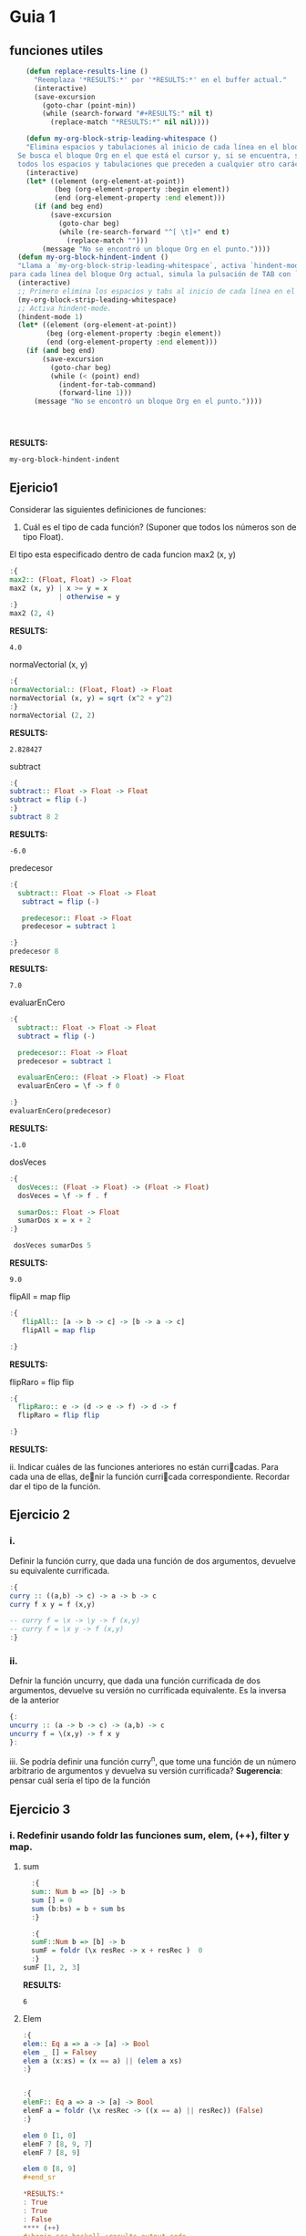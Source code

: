 * Guia 1
** funciones utiles
#+BEGIN_SRC emacs-lisp
      (defun replace-results-line ()
        "Reemplaza '*RESULTS:*' por '*RESULTS:*' en el buffer actual."
        (interactive)
        (save-excursion
          (goto-char (point-min))
          (while (search-forward "#+RESULTS:" nil t)
            (replace-match "*RESULTS:*" nil nil))))

      (defun my-org-block-strip-leading-whitespace ()
      "Elimina espacios y tabulaciones al inicio de cada línea en el bloque Org actual.
    Se busca el bloque Org en el que está el cursor y, si se encuentra, se eliminan
    todos los espacios y tabulaciones que preceden a cualquier otro carácter en cada línea."
      (interactive)
      (let* ((element (org-element-at-point))
             (beg (org-element-property :begin element))
             (end (org-element-property :end element)))
        (if (and beg end)
            (save-excursion
              (goto-char beg)
              (while (re-search-forward "^[ \t]+" end t)
                (replace-match "")))
          (message "No se encontró un bloque Org en el punto."))))
    (defun my-org-block-hindent-indent ()
    "Llama a `my-org-block-strip-leading-whitespace`, activa `hindent-mode` y luego,
  para cada línea del bloque Org actual, simula la pulsación de TAB con `indent-for-tab-command`."
    (interactive)
    ;; Primero elimina los espacios y tabs al inicio de cada línea en el bloque.
    (my-org-block-strip-leading-whitespace)
    ;; Activa hindent-mode.
    (hindent-mode 1)
    (let* ((element (org-element-at-point))
           (beg (org-element-property :begin element))
           (end (org-element-property :end element)))
      (if (and beg end)
          (save-excursion
            (goto-char beg)
            (while (< (point) end)
              (indent-for-tab-command)
              (forward-line 1)))
        (message "No se encontró un bloque Org en el punto."))))




#+END_SRC

#+RESULTS:
: my-org-block-hindent-indent

*RESULTS:*
: my-org-block-hindent-indent

** Ejericio1


Considerar las siguientes definiciones de funciones:
1) Cuál es el tipo de cada función? (Suponer que todos los números son de tipo Float).

El tipo esta especificado dentro de cada funcion
max2 (x, y)
#+BEGIN_SRC haskell :results output
  :{
  max2:: (Float, Float) -> Float
  max2 (x, y) | x >= y = x
              | otherwise = y
  :}
  max2 (2, 4)
#+END_SRC

*RESULTS:*
: 4.0


normaVectorial (x, y)
#+BEGIN_SRC haskell :results output
  :{
  normaVectorial:: (Float, Float) -> Float
  normaVectorial (x, y) = sqrt (x^2 + y^2)
  :}
  normaVectorial (2, 2)
#+END_SRC

*RESULTS:*
: 2.828427

subtract
#+BEGIN_SRC haskell :results output
:{
subtract:: Float -> Float -> Float
subtract = flip (-)
:}
subtract 8 2
#+END_SRC

*RESULTS:*
: -6.0

predecesor
#+BEGIN_SRC haskell :results output
  :{
    subtract:: Float -> Float -> Float
     subtract = flip (-)

     predecesor:: Float -> Float
     predecesor = subtract 1

  :}
  predecesor 8
#+END_SRC

*RESULTS:*
: 7.0



evaluarEnCero

#+BEGIN_SRC haskell :results output
  :{
    subtract:: Float -> Float -> Float
    subtract = flip (-)

    predecesor:: Float -> Float
    predecesor = subtract 1

    evaluarEnCero:: (Float -> Float) -> Float
    evaluarEnCero = \f -> f 0

  :}
  evaluarEnCero(predecesor)
#+END_SRC

*RESULTS:*
: -1.0

dosVeces
#+BEGIN_SRC haskell :results output
  :{
    dosVeces:: (Float -> Float) -> (Float -> Float)
    dosVeces = \f -> f . f

    sumarDos:: Float -> Float
    sumarDos x = x + 2
  :}

   dosVeces sumarDos 5
#+END_SRC

*RESULTS:*
: 9.0

flipAll = map flip
#+BEGIN_SRC haskell :results output
  :{
     flipAll:: [a -> b -> c] -> [b -> a -> c]
     flipAll = map flip

  :}
#+END_SRC

*RESULTS:*




flipRaro = flip flip
#+BEGIN_SRC haskell :results output
  :{
    flipRaro:: e -> (d -> e -> f) -> d -> f
    flipRaro = flip flip

  :}
#+END_SRC

*RESULTS:*

ii. Indicar cuáles de las funciones anteriores no están curricadas. Para cada una de ellas, denir la función
curricada correspondiente. Recordar dar el tipo de la función.
** Ejercicio 2
*** i.
Definir la función curry, que dada una función de dos argumentos,
devuelve su equivalente currificada.

#+BEGIN_SRC haskell :results output
  :{
  curry :: ((a,b) -> c) -> a -> b -> c
  curry f x y = f (x,y)

  -- curry f = \x -> \y -> f (x,y)
  -- curry f = \x y -> f (x,y)
  :}

#+END_SRC

*** ii.
Defnir la función uncurry, que dada una función currificada de dos
argumentos, devuelve su versión no currificada equivalente. Es la
inversa de la anterior
#+begin_src haskell :results output
  {:
  uncurry :: (a -> b -> c) -> (a,b) -> c
  uncurry f = \(x,y) -> f x y
  }:
#+end_src

iii. Se podría definir una función curry^n, que tome una función de un número arbitrario de argumentos y
devuelva su versión currificada?
*Sugerencia*: pensar cuál sería el tipo de la función
** Ejercicio 3
*** i. Redefinir usando *foldr* las funciones *sum*, *elem*, *(++)*, *filter* y *map*.
**** sum
#+begin_src haskell :results output
    :{
    sum:: Num b => [b] -> b
    sum [] = 0
    sum (b:bs) = b + sum bs
    :}

    :{
    sumF::Num b => [b] -> b
    sumF = foldr (\x resRec -> x + resRec )  0
    :}
  sumF [1, 2, 3]

#+end_src

*RESULTS:*
: 6
**** Elem
#+begin_src haskell :results output
:{
elem:: Eq a => a -> [a] -> Bool
elem _ [] = Falsey
elem a (x:xs) = (x == a) || (elem a xs)
:}


:{
elemF:: Eq a => a -> [a] -> Bool
elemF a = foldr (\x resRec -> ((x == a) || resRec)) (False)
:}

elem 0 [1, 0]
elemF 7 [8, 9, 7]
elemF 7 [8, 9]

elem 0 [8, 9]
#+end_sr

*RESULTS:*
: True
: True
: False
**** (++)
#+begin_src haskell :results output code
  :{
  (++):: [a] -> [a] -> [a]
  (++) [] a = a
  (++) (x:xs) a = x : ((++) xs a)
  :}

  :{
  (+++):: [a] -> [a] -> [a]
  (+++) xs ys = foldr (\x resRec -> x : resRec) ys xs
  :}

  ((+++) [5, 4] [6, 7])

#+end_src

*RESULTS:*
#+begin_src haskell
[5,4,6,7]
#+end_src
**** filter

#+begin_src haskell :results output code

    :{
      filter:: ( a -> Bool) -> [a] -> [a]
      filter _ [] = []
      filter pred (x:xs) = if (pred x) then x : (filter pred xs) else (filter pred xs)
  :}
  :{
      filter:: ( a -> Bool) -> [a] -> [a]
      filter pred xs = foldr(\x resRec -> if (pred x) then (x:resRec) else resRec) [] xs
  :}
    filter (even) [1, 2, 3, 4, 5]

#+end_src

*RESULTS:*
#+begin_src haskell
[2,4]
#+end_src
**** Map
#+begin_src haskell :results output
  :{
     map::
  :}

#+end_src

*RESULTS:*
: map :: (a -> b) -> [a] -> [b]

*** ii
ii. Definir la función mejorSegún :: (a -> a -> Bool) -> [a] -> a, que
devuelve  el máximo elemento de la lista según una función de
comparación, utilizando foldr1. Por ejemplo, maximum = mejorSegún (>).
**** MejorSegun
#+begin_src haskell :results output code
     :{
      mejorSegun :: (a -> a -> Bool) -> [a] -> a
      mejorSegun _ [x] = x
      mejorSegun pred (x:xs) = if (pred x (mejorSegun pred xs)) then x else mejorSegun pred xs
     :}

      :{
      mejorSegun2 :: (a -> a -> Bool) -> [a] -> a
      mejorSegun2 pred = foldr1 mejor
       where
        mejor x res
          | pred x res = x
          | otherwise = res
      :}

  :{
    mejorSegun3 :: (a -> a -> Bool) -> [a] -> a
    mejorSegun3 pred = foldr1 (\x res -> case pred x res of
                                        True  -> x
                                        False -> res)

  :}
   (mejorSegun2 (>) [1, 5, 10, 8, 4])
   (mejorSegun3 (>) [1, 88, 10, 8, 4])

#+end_src

*RESULTS:*
#+begin_src haskell
10
88
#+end_src

*** TODO iii
iii. Definir la función sumasParciales :: Num a => [a] -> [a], que dada una lista de números devuelve
otra de la misma longitud, que tiene en cada posición la suma parcial de los elementos de la lista original
desde la cabeza hasta la posición actual. Por ejemplo, sumasParciales
[1,4,-1,0,5] ; [1,5,4,4,9].

#+begin_src haskell :results output code
  :t foldr
  :{
  sumasParciales :: Num a => [a] -> [a]
  sumasParciales [x] = [x]
  sumasParciales xs = sumasParciales' 0 xs
    where
      sumasParciales' _ [] = []
      sumasParciales' acc (y:ys) = [acc + y] ++ sumasParciales' (acc+y) ys

  :}

  :{
    sumasParciales1 :: Num a => [a] -> [a]
    sumasParciales1 xs = sumasParciales1' 0 xs
     where
     sumasParciales1' = foldl (\(acc, xs) y -> (acc + y, xs:(acc+y) )) (0,[])
  :}
  sumasParciales1 [1,4,-1,0,5]

#+end_src

*RESULTS:*
#+begin_src haskell
foldr :: Foldable t => (a -> b -> b) -> b -> t a -> b
<interactive>:16:24-44: error:
    • Couldn't match expected type: [a] -> [a]
                  with actual type: ([a0], [a0])
    • The function ‘sumasParciales1'’
      is applied to two value arguments,
        but its type ‘t0 [a0] -> ([a0], [a0])’ has only one
      In the expression: sumasParciales1' 0 xs
      In an equation for ‘sumasParciales1’:
          sumasParciales1 xs
            = sumasParciales1' 0 xs
            where
                sumasParciales1'
                  = foldl (\ (acc, xs) y -> (acc + y, xs : (acc + y))) (0, [])
    • Relevant bindings include
        xs :: [a] (bound at <interactive>:16:19)
        sumasParciales1 :: [a] -> [a] (bound at <interactive>:16:3)

<interactive>:18:56-57: error:
    • Couldn't match expected type ‘a1’ with actual type ‘[a1]’
      ‘a1’ is a rigid type variable bound by
        the inferred type of sumasParciales1' :: t [a1] -> ([a1], [a1])
        at <interactive>:18:4-75
    • In the first argument of ‘(:)’, namely ‘xs’
      In the expression: xs : (acc + y)
      In the expression: (acc + y, xs : (acc + y))
    • Relevant bindings include
        y :: [a1] (bound at <interactive>:18:41)
        xs :: [a1] (bound at <interactive>:18:37)
        acc :: [a1] (bound at <interactive>:18:32)
        sumasParciales1' :: t [a1] -> ([a1], [a1])
          (bound at <interactive>:18:4)
<interactive>:20:1-15: error:
    • Variable not in scope: sumasParciales1 :: [a0] -> t
    • Perhaps you meant ‘sumasParciales’ (line 6)
#+end_src

*** iv
iv. Definir la función sumaAlt, que realiza la suma alternada de los elementos de una lista. Es decir, da como
resultado: el primer elemento, menos el segundo, más el tercero, menos el cuarto, etc. Usar foldr.
*** v
v. Hacer lo mismo que en el punto anterior, pero en sentido inverso
(el último elemento menos el anteúltimo, etc.). Pensar qué esquema de
recursión conviene usar en este caso.

** Ejercicio 4
*** i.
Definir la función permutaciones :: [a] -> [[a]], que dada una lista
devuelve todas sus permutacines. Se recomienda utilizar concatMap ::
(a -> [b]) -> [a] -> [b], y también take y drop.
#+begin_src haskell :results output code
  :{
  listaDeIndices :: Int -> [Int]
  listaDeIndices 0 = [0]
  listaDeIndices i =  listaDeIndices (i-1) ++ [i]
  :}


  :{
  permutaciones :: [a] -> [[a]]
  permutaciones [] = [[]]
  permutaciones xs =
    concatMap (\n ->
                   let elemento = xs !! n
                       resto    = take n xs ++ drop (n + 1) xs
                   in map (elemento :) (permutaciones resto)
                ) [0 .. length xs - 1]

  :}
permutaciones [8, 10, 99]
#+end_src

*RESULTS:*
#+begin_src haskell
[[8,10,99],[8,99,10],[10,8,99],[10,99,8],[99,8,10],[99,10,8]]
#+end_src
*** ii
i. Definir la función partes, que recibe una lista L y devuelve la
lista de todas las listas formadas por los mismos elementos de L, en
su mismo orden de aparición.

#+begin_src haskell :results output code
  :{
   partes :: [a] -> [[a]]
   partes [] = [[]]
   partes xs = (map (head xs:)  (partes (tail xs))) ++ (partes (tail xs))
  :}

   partes [5,2,1]

#+end_src


*RESULTS:*
#+begin_src haskell
[[5,2,1],[5,2],[5,1],[5],[2,1],[2],[1],[]]
#+end_src
*** iii
Definir la función prefijos, que dada una lista, devuelve todos sus
prfijos.
#+begin_src haskell :results output code
  :{
   prefijos :: [a] -> [[a]]
   prefijos [a] = [[a]]
   prefijos xs = map (\n ->
                   take n xs
                ) [0 .. length xs]
  :}
prefijos [1, 2, 3,4]
#+end_src

*RESULTS:*
#+begin_src haskell
[[],[1],[1,2],[1,2,3],[1,2,3,4]]
#+end_src

*** iv
 Definir la función sublistas que, dada una lista, devuelve todas sus
 sublistas (listas de elementos que aparecen consecutivos en la lista
 original).

 #+begin_src haskell :results output
:{
prefijos :: [a] -> [[a]]
prefijos [a] = [[a]]
prefijos xs = map (\n -> take n xs) [1 .. length xs]

sublistas :: [a] -> [[a]]
sublistas [] = [[]]
sublistas xs = (prefijos xs) ++ sublistas (tail xs)
:}
sublistas [1, 2, 3, 4]


#+end_src

*RESULTS:*
: [[1],[1,2],[1,2,3],[1,2,3,4],[2],[2,3],[2,3,4],[3],[3,4],[4],[]]



** TODO Ejercicio 5
siderar las siguientes funciones:
#+begin_src haskell :results output
:{
  elementosEnPosicionesPares :: [a] -> [a]
  elementosEnPosicionesPares [] = []
  elementosEnPosicionesPares (x:xs) = if null xs
                                      then [x]
                                      else x : elementosEnPosicionesPares (tail xs)
:}

#+end_src

#+begin_src haskell :results output
  :{
  entrelazar :: [a] -> [a] -> [a]
  entrelazar [] = id
  entrelazar (x:xs) = \ys -> if null ys
                             then x : entrelazar xs []
                             else x : head ys : entrelazar xs (tail ys)
  :}

#+end_src



Indicar si la recursión utilizada en cada una de ellas es o no
estructural. Si lo es, reescribirla utilizando foldr. En caso
contrario, explicar el motivo.

#+begin_src haskell :results output
:{
  elementosEnPosicionesPares :: [a] -> [a]
  elementosEnPosicionesPares [] = []
  elementosEnPosicionesPares (x:xs) = if null xs
                                      then [x]
                                      else x : elementosEnPosicionesPares (tail xs)
:}

#+end_src

Para ver si hay induccion en la estructura de xs, basta ver:
1. Caso base, P([]).
2. Caso inductivo, ∀x :: a. ∀xs :: [a]. (P(xs) ⇒ P(x : xs)).



** Ejercicio 6
*** a
Definir la función sacarUna :: Eq a => a -> [a] -> [a], que dados un
elemento y una lista devuelve el resultado de eliminar de la lista la
primera aparición del elemento(si está presente).
#+begin_src haskell :results output code
    :{
    sacarUna:: Eq a => a -> [a] -> [a]
    sacarUna a [] = []
    sacarUna a (x:xs) = if (a == x) then xs else x:(sacarUna a xs)
    :}

    :{
   recr :: (a -> [a] -> b -> b) -> b -> [a] -> b
   recr f z [] = z
   recr f z (x : xs) = f x xs (recr f z xs)

    sacarUnaR:: Eq a => a -> [a] -> [a]
    sacarUnaR a = recr (\x xs resc ->  if (a == x) then xs else x:resc) []
    :}
  sum 0 [1, 2, 3]

#+end_src
*** b
Explicar por qué el esquema de recursión estructural (foldr) no es
adecuado para implementar la función sacarUna del punto anterior
*** c
Definr la función insertarOrdenado :: Ord a => a -> [a] -> [a] que
inserta un elemento en una lista ordenada (de manera creciente), de
manera que se preserva el ordenamiento.
#+begin_src haskell :results output
  :{
   insertarOrdenado :: Ord a => a -> [a] -> [a]
   insertarOrdenado a [] = [a]
   insertarOrdenado a (x:xs) = if a < x then [a] ++ [x] ++ xs else x:insertarOrdenado a xs
  :}

  :{
   recr :: (a -> [a] -> b -> b) -> b -> [a] -> b
   recr f z [] = z
   recr f z (x : xs) = f x xs (recr f z xs)

   insertarOrdenadoR :: Ord a => a -> [a] -> [a]
   insertarOrdenadoR a = recr (\x xs res -> if (a < x) then a:x:xs else x:res) [a]
  :}
    insertarOrdenadoR 3 [1,2,4,5]
    insertarOrdenadoR 6 [1,2,4,5]
#+end_src

*RESULTS:*
: [1,2,3,4,5]
: [1,2,4,5,6]
** Ejercicio 7
Definir las siguientes funciones para trabajar sobre listas, y dar su
tipo. Todas ellas deben poder aplicarse a listas finitas e infinitas.
*** i
mapPares, una versión de map que toma una función currificada de dos
argumentos y una lista de pares de valores, y devuelve la lista de
aplicaciones de la función a cada par. Pista: recordar curry y
uncurry.

#+BEGIN_SRC haskell :results output
  :{
  curry :: ((a,b) -> c) -> a -> b -> c
  curry f x y = f (x,y)
  :}

#+END_SRC

*RESULTS:*
: my-org-block-hindent-indent

#+begin_src haskell :results output
  {:
  uncurry :: (a -> b -> c) -> (a,b) -> c
  uncurry f = \(x,y) -> f x y
  }:
#+end_src

#+begin_src haskell :results output code
  :{
    uncurry :: (a -> b -> c) -> (a,b) -> c
    uncurry f = \(x,y) -> f x y

    mapPares :: (a -> b -> c) -> [(a, b)] -> [c]
    mapPares f xs = map (uncurry f) xs
  :}

 mapPares (+) [(1,2), (8,9)]
#+end_src

*RESULTS:*
#+begin_src haskell
[3,17]
#+end_src


*** ii
armarPares, que dadas dos listas arma una lista de pares que contiene,
en cada posición, el elemento correspondiente a esa posición en cada
una de las listas. Si una de las listas es más larga que la otra,
ignorar los elementos que sobran (el resultado tendrá la longitud de
la lista más corta). Esta función en Haskell se llama zip. Pista:
aprovechar la currificación y utilizar evaluación parcial.

#+begin_src haskell :results output
  :{
    armarPares :: [a] -> [b] -> [(a,b)]
    armarPares _ [] = []
    armarPares [] _ = []
    armarPares xs ys = [(head xs, head ys)] ++ (armarPares (tail xs) (tail ys))
  :}
armarPares [2,3,4,6,7] [6,7,7,8,9,04,34,6,7]
#+end_src

*RESULTS:*
: [(2,6),(3,7),(4,7),(6,8),(7,9)]


*** iii.
mapDoble, una variante de mapPares, que toma una función currificada
de dos argumentos y dos listas (de igual longitud), y devuelve una
lista de aplicaciones de la función a cada elemento correspondiente de
las dos listas. Esta función en Haskell se llama zipWith.
#+begin_src haskell :results output
  :{
   mapDoble :: (a -> b -> c) -> [a] -> [b] -> [c]
   mapDoble _ [] _ = []
   mapDoble _ _ [] = []
   mapDoble f xs ys = f (head xs) (head ys) : mapDoble f (tail xs) (tail ys)
  :}
mapDoble (+) [1,2,3] [1,2,3,4]
#+end_src

*RESULTS:*
: [2,4,6]


** Ejercicio 8
*** i.
Escribir la función sumaMat, que representa la suma de matrices,
usando ~zipWith~. Representaremos una matriz como la lista de sus
filas. Esto quiere decir que cada matriz será una lista finita de
listas fiitas, todas de la misma longitud, con elementos
enteros. Recordamos que la suma de matrices se define como la suma
celda a celda. Asumir que las dos matrices a sumar están bien formadas
y tienen las mismas dimensiones.

~sumaMat :: [[Int]] -> [[Int]] -> [[Int]]~
#+begin_src haskell :results output code
  :{
   sumaMat :: [[Int]] -> [[Int]] -> [[Int]]
   sumaMat _ [] = []
   sumaMat [] _ = []
   sumaMat a b = zipWith (+) (head a) (head b) : sumaMat (tail a) (tail b)
  :}

   sumaMat [[1,2],[2,4]] [[9, 8],[8, 6]]
#+end_src

*RESULTS:*
#+begin_src haskell
[[10,10],[10,10]]
#+end_src



*** ii.
Escribir la función trasponer, que, dada una matriz como las del ítem
i, devuelva su traspuesta. Es decir, en la posición i, j del resultado
está el contenido de la posición j, i de la matriz original. Notar que
si la entrada es una lista de N listas, todas de longitud M , la
salida debe tener M listas, todas de longitud N.

~trasponer :: [[Int]] -> [[Int]]~

#+begin_src haskell :results output
:{
transpuesta :: [[a]] -> [[a]]
transpuesta [] = []
transpuesta ([]:_) = []
transpuesta xs = map head xs : transpuesta (map tail xs)

:}
transpuesta [[1,2,3,4], [5,6,7,8]]
#+end_src

*RESULTS:*
: [[1,5],[2,6],[3,7],[4,8]]

*evaluacion de funciones para entender la implementacion:*
#+begin_src haskell :results output
   map tail [[1,2,3, 4], [5,6,7, 8]]
   map head [[1,2,3, 4], [5,6,7, 8]]
#+end_src

*RESULTS:*
: [[2,3,4],[6,7,8]]
: [1,5]

** Ejercicio 9

*** I
Definir y dar el tipo del esquema de recursión foldNat sobre los
naturales. Utilizar el tipo Integer de Haskell (la función va a estar
definida sólo para los enteros mayores o iguales que 0)

#+begin_src haskell :results output code
  :{
    foldNat :: (Num a, Eq a) => (a -> b -> b) -> b -> a -> b
    foldNat _ cb 0 = cb
    foldNat f cb x = f x (foldNat f cb (x - 1))
  :}

#+end_src

#+RESULTS:
#+begin_src haskell
#+end_src


*** II
Utilizando foldNat, denir la función potencia.
#+begin_src haskell :results output
    :{
       foldNat :: (Num a, Eq a) => (a -> b -> b) -> b -> a -> b
       foldNat _ cb 0 = cb
       foldNat f cb x = f x (foldNat f cb (x - 1))

       potencia :: (Num a, Eq a) => a -> a -> a
       potencia a b = foldNat (\_ acc -> acc * a) 1 b

    :}
  potencia 4 2
#+end_src

#+RESULTS:
: 16

** Ejercicio 10

*** I
Definir la función ~genLista :: a -> (a -> a) -> Integer -> [a]~, que
genera una lista de una cantidad dada de elementos, a partir de un
elemento inicial y de una función de incremento entre los elementos de
la lista. Dicha función de incremento, dado un elemento de la lista,
devuelve el elemento siguiente.

#+begin_src haskell :results output code
:{

foldNat :: (Num a, Eq a) => (a -> b -> b) -> b -> a -> b
foldNat _ cb 0 = cb
foldNat f cb x = f x (foldNat f cb (x - 1))

genLista :: a -> (a -> a) -> Integer -> [a]
genLista x f 1 = [x]
genLista x f i = (x):(genLista (f x) f (i-1))

genListaR :: a -> (a -> a) -> Integer -> [a]
genListaR x f i = foldNat (\_ acc -> (acc ++ [f (last acc)])) [x] (i-1)



:}
genLista 1 (\x -> x+1) 5
genListaR 1 (\x -> x+1) 5

#+end_src

#+RESULTS:
#+begin_src
[1,2,3,4,5]
[1,2,3,4,5]
#+end_src


*** II
Usando genLista, definir la función desdeHasta, que dado un par de
números (el primero menor que el segundo), devuelve una lista de
números consecutivos desde el primero hasta el segundo

#+begin_src haskell :results output
  :{
  foldNat :: (Num a, Eq a) => (a -> b -> b) -> b -> a -> b
  foldNat _ cb 0 = cb
  foldNat f cb x = f x (foldNat f cb (x - 1))

  genListaR :: a -> (a -> a) -> Integer -> [a]
  genListaR x f i = foldNat (\_ acc -> (acc ++ [f (last acc)])) [x] (i-1)

  desdeHasta :: Int -> Int -> [Int]
  desdeHasta a b
    | a == b    = [a]
    | otherwise = desdeHasta a (b-1) ++ [b]

  desdeHastaR :: Integer -> Integer -> [Integer]
  desdeHastaR a b = genListaR a (\x -> x+1) b
  :}
  desdeHasta 1 10
  desdeHastaR 1 10

#+end_src

#+RESULTS:
: [1,2,3,4,5,6,7,8,9,10]
: [1,2,3,4,5,6,7,8,9,10]
